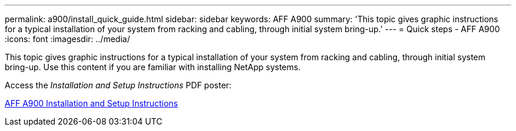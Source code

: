 ---
permalink: a900/install_quick_guide.html
sidebar: sidebar
keywords: AFF A900
summary: 'This topic gives graphic instructions for a typical installation of your system from racking and cabling, through initial system bring-up.'
---
= Quick steps - AFF A900
:icons: font
:imagesdir: ../media/

[.lead]
This topic gives graphic instructions for a typical installation of your system from racking and cabling, through initial system bring-up. Use this content if you are familiar with installing NetApp systems.

Access the _Installation and Setup Instructions_ PDF poster:

link:../meida/PDF/December_2021_Rev-1_AFFA900_ISI.pdf[AFF A900 Installation and Setup Instructions^]
